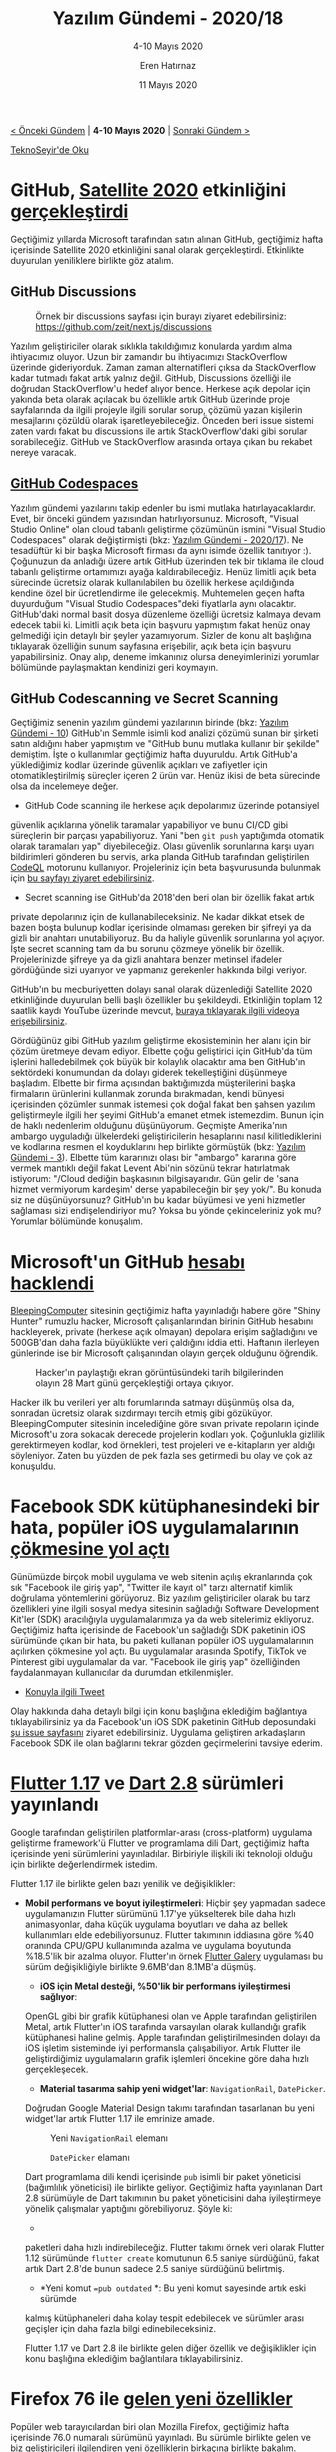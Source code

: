 #+TITLE: Yazılım Gündemi - 2020/18
#+SUBTITLE: 4-10 Mayıs 2020
#+AUTHOR: Eren Hatırnaz
#+DATE: 11 Mayıs 2020
#+OPTIONS: ^:nil
#+LANGUAGE: tr
#+LATEX_HEADER: \hypersetup{colorlinks=true, linkcolor=black, filecolor=red, urlcolor=blue}
#+LATEX_HEADER: \usepackage[turkish]{babel}
#+HTML_HEAD: <link rel="stylesheet" href="../../../css/org.css" type="text/css" />
#+LATEX: \shorthandoff{=}

[[file:gorseller/yazilim-gundemi-banner.png]]

#+BEGIN_CENTER
[[file:../17/yazilim-gundemi-2020-17.org][< Önceki Gündem]] | *4-10 Mayıs 2020* | [[file:../19/yazilim-gundemi-2020-19.org][Sonraki Gündem >]]

[[https://teknoseyir.com/blog/yazilim-gundemi-2020-18][TeknoSeyir'de Oku]]
#+END_CENTER

* GitHub, [[https://githubsatellite.com/][Satellite 2020]] etkinliğini [[https://github.blog/2020-05-06-new-from-satellite-2020-github-codespaces-github-discussions-securing-code-in-private-repositories-and-more/][gerçekleştirdi]]
	Geçtiğimiz yıllarda Microsoft tarafından satın alınan GitHub, geçtiğimiz hafta
	içerisinde Satellite 2020 etkinliğini sanal olarak gerçekleştirdi. Etkinlikte
	duyurulan yeniliklere birlikte göz atalım.

** GitHub Discussions
   #+ATTR_HTML: :height 450
   #+ATTR_LATEX: :height 6cm
	 #+CAPTION: Örnek bir discussions sayfası için burayı ziyaret edebilirsiniz:
   #+CAPTION: https://github.com/zeit/next.js/discussions
	 [[file:gorseller/github-discussions.png]]

	 Yazılım geliştiriciler olarak sıklıkla takıldığımız konularda yardım alma
	 ihtiyacımız oluyor. Uzun bir zamandır bu ihtiyacımızı StackOverflow üzerinde
	 gideriyorduk. Zaman zaman alternatifleri çıksa da StackOverflow kadar tutmadı
	 fakat artık yalnız değil. GitHub, Discussions özelliği ile doğrudan
	 StackOverflow'u hedef alıyor bence. Herkese açık depolar için yakında beta
	 olarak açılacak bu özellikle artık GitHub üzerinde proje sayfalarında da
	 ilgili projeyle ilgili sorular sorup, çözümü yazan kişilerin mesajlarını
	 çözüldü olarak işaretleyebileceğiz. Önceden beri issue sistemi zaten vardı
	 fakat bu discussions ile artık StackOverflow'daki gibi sorular sorabileceğiz.
	 GitHub ve StackOverflow arasında ortaya çıkan bu rekabet nereye varacak.
** [[https://github.com/features/codespaces/][GitHub Codespaces]]
   #+ATTR_HTML: :height 450
   #+ATTR_LATEX: :height 6cm
	 [[file:gorseller/github-codespaces.png]]

	 Yazılım gündemi yazılarını takip edenler bu ismi mutlaka hatırlayacaklardır.
	 Evet, bir önceki gündem yazısından hatırlıyorsunuz. Microsoft, "Visual Studio
	 Online" olan cloud tabanlı geliştirme çözümünün ismini "Visual Studio
	 Codespaces" olarak değiştirmişti (bkz: [[file:../17/yazilim-gundemi-2020-17.org][Yazılım Gündemi - 2020/17]]). Ne
	 tesadüftür ki bir başka Microsoft firması da aynı isimde özellik tanıtıyor
	 :). Çoğunuzun da anladığı üzere artık GitHub üzerinden tek bir tıklama ile
	 cloud tabanlı geliştirme ortamımızı ayağa kaldırabileceğiz. Henüz limitli
	 açık beta sürecinde ücretsiz olarak kullanılabilen bu özellik herkese
	 açıldığında kendine özel bir ücretlendirme ile gelecekmiş. Muhtemelen geçen
	 hafta duyurduğum "Visual Studio Codespaces"deki fiyatlarla aynı olacaktır.
	 GitHub'daki normal basit dosya düzenleme özelliği ücretsiz kalmaya devam
	 edecek tabii ki. Limitli açık beta için başvuru yapmıştım fakat henüz onay
	 gelmediği için detaylı bir şeyler yazamıyorum. Sizler de konu alt başlığına
	 tıklayarak özelliğin sunum sayfasına erişebilir, açık beta için başvuru
	 yapabilirsiniz. Onay alıp, deneme imkanınız olursa deneyimlerinizi yorumlar
	 bölümünde paylaşmaktan kendinizi geri koymayın.
** GitHub Codescanning ve Secret Scanning
	 Geçtiğimiz senenin yazılım gündemi yazılarının birinde (bkz: [[file:../10/yazilim-gundemi-2020-10.org][Yazılım
	 Gündemi - 10]]) GitHub'ın Semmle isimli kod analizi çözümü sunan bir şirketi
	 satın aldığını haber yapmıştım ve "GitHub bunu mutlaka kullanır bir şekilde"
	 demiştim. İşte o kullanımlar geçtiğimiz hafta duyuruldu. Artık GitHub'a
	 yüklediğimiz kodlar üzerinde güvenlik açıkları ve zafiyetler için
	 otomatikleştirilmiş süreçler içeren 2 ürün var. Henüz ikisi de beta sürecinde
	 olsa da incelemeye değer.

   #+ATTR_HTML: :height 450
   #+ATTR_LATEX: :height 6cm
	 [[file:gorseller/github-codescanning.png]]

	  * GitHub Code scanning ile herkese açık depolarımız üzerinde potansiyel
      güvenlik açıklarına yönelik taramalar yapabiliyor ve bunu CI/CD gibi
      süreçlerin bir parçası yapabiliyoruz. Yani "ben =git push= yaptığımda
      otomatik olarak taramaları yap" diyebileceğiz. Olası güvenlik sorunlarına
      karşı uyarı bildirimleri gönderen bu servis, arka planda GitHub tarafından
      geliştirilen [[https://github.com/github/codeql][CodeQL]] motorunu kullanıyor. Projeleriniz için beta
      başvurusunda bulunmak için [[https://github.com/features/security/advanced-security/signup][bu sayfayı ziyaret edebilirsiniz]].
		* Secret scanning ise GitHub'da 2018'den beri olan bir özellik fakat artık
      private depolarınız için de kullanabileceksiniz. Ne kadar dikkat etsek de
      bazen boşta bulunup kodlar içerisinde olmaması gereken bir şifreyi ya da
      gizli bir anahtarı unutabiliyoruz. Bu da haliyle güvenlik sorunlarına yol
      açıyor. İşte secret scanning tam da bu sorunu çözmeye yönelik bir özellik.
      Projelerinizde şifreye ya da gizli anahtara benzer metinsel ifadeler
      gördüğünde sizi uyarıyor ve yapmanız gerekenler hakkında bilgi veriyor.


	GitHub'ın bu mecburiyetten dolayı sanal olarak düzenlediği Satellite 2020
	etkinliğinde duyurulan belli başlı özellikler bu şekildeydi. Etkinliğin toplam
	12 saatlik kaydı YouTube üzerinde mevcut, [[https://www.youtube.com/watch?v=FhZTPM9ysWk&feature=emb_title][buraya tıklayarak ilgili videoya
	erişebilirsiniz]].

	Gördüğünüz gibi GitHub yazılım geliştirme ekosisteminin her alanı için bir
	çözüm üretmeye devam ediyor. Elbette çoğu geliştirici için GitHub'da tüm
	işlerini halledebilmek çok büyük bir kolaylık olacaktır ama ben GitHub'ın
	sektördeki konumundan da dolayı giderek tekelleştiğini düşünmeye başladım.
	Elbette bir firma açısından baktığımızda müşterilerini başka firmaların
	ürünlerini kullanmak zorunda bırakmadan, kendi bünyesi içerisinden çözümler
	sunmak istemesi çok doğal fakat ben şahsen yazılım geliştirmeyle ilgili her
	şeyimi GitHub'a emanet etmek istemezdim. Bunun için de haklı nedenlerim
	olduğunu düşünüyorum. Geçmişte Amerika'nın ambargo uyguladığı ülkelerdeki
	geliştiricilerin hesaplarını nasıl kilitlediklerini ve kodlarına resmen el
	koyduklarını hep birlikte görmüştük (bkz: [[file:../../2019/03/yazilim-gundemi-03.org][Yazılım Gündemi - 3]]). Elbette tüm
	kararınızı olası bir "ambargo" kararına göre vermek mantıklı değil fakat
	Levent Abi'nin sözünü tekrar hatırlatmak istiyorum: "/Cloud dediğin başkasının
	bilgisayarıdır. Gün gelir de 'sana hizmet vermiyorum kardeşim' derse
	yapabileceğin bir şey yok/". Bu konuda siz ne düşünüyorsunuz? GitHub'ın bu
	kadar büyümesi ve yeni hizmetler sağlaması sizi endişelendiriyor mu? Yoksa bu
	yönde çekinceleriniz yok mu? Yorumlar bölümünde konuşalım.
* Microsoft'un GitHub [[https://www.bleepingcomputer.com/news/security/microsofts-github-account-hacked-private-repositories-stolen/][hesabı hacklendi]]
	[[https://www.bleepingcomputer.com/][BleepingComputer]] sitesinin geçtiğimiz hafta yayınladığı habere göre "Shiny
	Hunter" rumuzlu hacker, Microsoft çalışanlarından birinin GitHub hesabını
	hackleyerek, private (herkese açık olmayan) depolara erişim sağladığını ve
	500GB'dan daha fazla büyüklükte veri çaldığını iddia etti. Haftanın ilerleyen
	günlerinde ise bir Microsoft çalışanından olayın gerçek olduğunu öğrendik.

  #+ATTR_HTML: :height 450
  #+ATTR_LATEX: :height 6cm
	#+CAPTION: Hacker'ın paylaştığı ekran görüntüsündeki tarih bilgilerinden
  #+CAPTION: olayın 28 Mart günü gerçekleştiği ortaya çıkıyor.
	[[file:gorseller/microsoft-github-leak.jpg]]

	Hacker ilk bu verileri yer altı forumlarında satmayı düşünmüş olsa da,
	sonradan ücretsiz olarak sızdırmayı tercih etmiş gibi gözüküyor.
	BleepingComputer sitesinin incelediğine göre sıvan private repoların içinde
	Microsoft'u zora sokacak derecede projelerin kodları yok. Çoğunlukla gizlilik
	gerektirmeyen kodlar, kod örnekleri, test projeleri ve e-kitapların yer aldığı
	söyleniyor. Zaten bu yüzden de pek fazla ses getirmedi bu olay ve çok az
	konuşuldu.
* Facebook SDK kütüphanesindeki bir hata, popüler iOS uygulamalarının [[https://www.theverge.com/2020/5/7/21250689/facebook-sdk-bug-ios-app-crash-apple-spotify-venmo-tiktok-tinder][çökmesine yol açtı]]
	Günümüzde birçok mobil uygulama ve web sitenin açılış ekranlarında çok sık
	"Facebook ile giriş yap", "Twitter ile kayıt ol" tarzı alternatif kimlik
	doğrulama yöntemlerini görüyoruz. Biz yazılım geliştiriciler olarak bu tarz
	özellikleri yine ilgili sosyal medya sitesinin sağladığı Software Development
	Kit'ler (SDK) aracılığıyla uygulamalarımıza ya da web sitelerimiz ekliyoruz.
	Geçtiğimiz hafta içerisinde de Facebook'un sağladığı SDK paketinin iOS
	sürümünde çıkan bir hata, bu paketi kullanan popüler iOS uygulamalarının
	açılırken çökmesine yol açtı. Bu uygulamalar arasında Spotify, TikTok ve
	Pinterest gibi uygulamalar da var. "Facebook ile giriş yap" özelliğinden
	faydalanmayan kullanıcılar da durumdan etkilenmişler.

	* [[https://twitter.com/aburninghilll/status/1258169688959352832][Konuyla ilgili Tweet]]

	Olay hakkında daha detaylı bilgi için konu başlığına eklediğim bağlantıya
	tıklayabilirsiniz ya da Facebook'un iOS SDK paketinin GitHub deposundaki [[https://github.com/facebook/facebook-ios-sdk/issues/1374][şu
	issue sayfasını]] ziyaret edebilirsiniz. Uygulama geliştiren arkadaşların
	Facebook SDK ile olan bağlarını tekrar gözden geçirmelerini tavsiye ederim.
* [[https://medium.com/flutter/announcing-flutter-1-17-4182d8af7f8e][Flutter 1.17]] ve [[https://medium.com/dartlang/announcing-dart-2-8-7750918db0a][Dart 2.8]] sürümleri yayınlandı
	Google tarafından geliştirilen platformlar-arası (cross-platform) uygulama
	geliştirme framework'ü Flutter ve programlama dili Dart, geçtiğimiz hafta
	içerisinde yeni sürümlerini yayınladılar. Birbiriyle ilişkili iki teknoloji
	olduğu için birlikte değerlendirmek istedim.

	Flutter 1.17 ile birlikte gelen bazı yenilik ve değişiklikler:
  * *Mobil performans ve boyut iyileştirmeleri*: Hiçbir şey yapmadan sadece
    uygulamanızın Flutter sürümünü 1.17'ye yükselterek bile daha hızlı
    animasyonlar, daha küçük uygulama boyutları ve daha az bellek kullanımları
    elde edebiliyorsunuz. Flutter takımının iddiasına göre %40 oranında CPU/GPU
    kullanımında azalma ve uygulama boyutunda %18.5'lik bir azalma oluyor.
    Flutter'ın örnek [[https://github.com/flutter/gallery][Flutter Galery]] uygulaması bu sürüm değişikliğiyle birlikte
    9.6MB'dan 8.1MB'a düşmüş.
	* *iOS için Metal desteği, %50'lik bir performans iyileştirmesi sağlıyor*:
    OpenGL gibi bir grafik kütüphanesi olan ve Apple tarafından geliştirilen
    Metal, artık Flutter'ın iOS tarafında varsayılan olarak kullandığı grafik
    kütüphanesi haline gelmiş. Apple tarafından geliştirilmesinden dolayı da iOS
    işletim sisteminde iyi performansla çalışabiliyor. Artık Flutter ile
    geliştirdiğimiz uygulamaların grafik işlemleri öncekine göre daha hızlı
    gerçekleşecek.
	* *Material tasarıma sahip yeni widget'lar*: =NavigationRail=, =DatePicker=.
    Doğrudan Google Material Design takımı tarafından tasarlanan bu yeni
    widget'lar artık Flutter 1.17 ile emrinize amade.

    #+ATTR_HTML: :height 500
	  #+CAPTION: Yeni =NavigationRail= elemanı
		[[file:gorseller/flutter1-17-navigationrail.gif]]

    #+ATTR_HTML: :height 500
		#+CAPTION: =DatePicker= elamanı
		[[file:gorseller/flutter1-17-datepicker.gif]]

	Dart programlama dili kendi içerisinde =pub= isimli bir paket yöneticisi
	(bağımlılık yöneticisi) ile birlikte geliyor. Geçtiğimiz hafta yayınlanan Dart
	2.8 sürümüyle de Dart takımının bu paket yöneticisini daha iyileştirmeye
	yönelik çalışmalar yaptığını görebiliyoruz. Şöyle ki:
	 * * =pub get= komutunda hız iyileştirmeleri*: Artık [[https://pub.dev/][pub.dev]] üzerinden
     paketleri daha hızlı indirebileceğiz. Flutter takımı örnek veri olarak
     Flutter 1.12 sürümünde =flutter create= komutunun 6.5 saniye sürdüğünü,
     fakat artık Dart 2.8'de bunun sadece 2.5 saniye sürdüğünü belirtmiş.
	 * *Yeni komut ==pub outdated= *: Bu yeni komut sayesinde artık eski sürümde
     kalmış kütüphaneleri daha kolay tespit edebilecek ve sürümler arası
     geçişler için daha fazla bilgi edinebileceksiniz.

	Flutter 1.17 ve Dart 2.8 ile birlikte gelen diğer özellik ve değişiklikler
	için konu başlığına eklediğim bağlantılara tıklayabilirsiniz.
* Firefox 76 ile [[https://hacks.mozilla.org/2020/05/firefox-76-audio-worklets-and-other-tricks/][gelen yeni özellikler]]
	Popüler web tarayıcılardan biri olan Mozilla Firefox, geçtiğimiz hafta
	içerisinde 76.0 numaralı sürümünü yayınladı. Bu sürümle birlikte gelen ve biz
	geliştiricileri ilgilendiren yeni özelliklerin birkaçına birlikte bakalım.

** Debug yaparken dizini tamamen görmezden gelme
	 Her ne kadar çoğumuz hata ayıklama (debug) için =printf=, =echo=,
	 =console.log= gibi komutları kullansak da tarayıcıların sağladığı Debugger
	 özelliği bazı durumlarda daha işe yarar olabiliyor. Bu durumlarda da
	 genellikle sadece proje klasörünüzün içerisindeki dosyaları debug etmek,
	 oradaki olaylara bakmak isterseniz. İşte Firefox 76 ile birlikte gelen
	 "/blackboxing/" özelliği ile bu mümkün. **Debugger** panelinin, **Sources**
	 sekmesinden bir dizin seçip "/bu dizin içindeki tüm dosyaları görmezden gel
	 (ignore)/" ya da "/bu dizin haricindeki tüm dizinleri görmezden gel/"
	 diyebileceğiz.

   #+ATTR_HTML: :height 300
	 [[file:gorseller/firefox76-dizin-gormezden-gel.gif]]
** [[https://developer.mozilla.org/en-US/docs/Web/API/Web_Audio_API/Using_AudioWorklet][Audio Worklets]]
	 Firefox 76 ile birlikte gelen bu yeni API sayesinde tarayıcı üzerinde arka
	 planda ses işleme süreçleri işletebileceğiz. Açıkcası benim de çok yabancı
	 olduğum bir alan fakat ilgili arkadaşlar alt konu başlığına eklediğim
	 bağlantıya tıklayarak detaylı dokümantasyon yazısına ulaşabilirler.
** Developer Edition için: CSS Uyumluluk Paneli
	 Bildiğiniz gibi Mozilla, Firefox'un bir de pre-release kanalı olarak
	 Developer Edition sürümünü kullanıma sürüyor. Bu sürümde genelde sonraki
	 Firefox sürümlerinde olan özellikler önceden geliştiricilerin kullanımına
	 açılıyor ve test ediliyor. Bu özelliklere bir yenisi daha eklendi. F12 ile
	 açtığımız Geliştirici Araçlarındaki CSS bölümüne artık *Compatibility*
	 sekmesi de eklendi. Bu sekme sayesinde seçilen HTML elamanındaki aktif CSS
	 özelliklerinin hangi tarayıcılarda desteklendiğini görebiliyoruz.

   #+ATTR_HTML: :height 400
   #+ATTR_LATEX: :height 5.7cm
	 [[file:gorseller/firefox76-css-uyumluluk-panel.png]]

	Firefox 76 ile birlikte gelen diğer geliştirici özellikleri için konu
	başlığına eklediğim bağlantıya tıklayabilirsiniz.
* TIOBE popüler programlama dilleri sıralamasını [[https://jaxenter.com/c-programming-may-2020-171598.html][Mayıs 2020 için güncelledi]]
	Belirli periyotlarla internetteki programlama trendlerini analiz edip
	bunlardan programlama dilleri popülerliğini çıkartan TIOBE firması, Mayıs 2020
	için güncel popüler programlama dilleri sıralamasını geçtiğimiz hafta
	içerisinde yayınlandı. Yeni tablo bu şekilde:

  #+ATTR_HTML: :height 550
  #+ATTR_LATEX: :height 6.5cm
	[[file:gorseller/tiobe-index.png]]

	Elbette bu liste sadece popülerliğe göre belirlendiği için bizim için çok bir
	anlam ifade etmiyor. Sonuçta geliştireceğimiz yazılımlarda işimize en uygun
	olanı hangisiyse onu tercih ediyoruz, popülerlik sıralamasına göre tercih
	yapmıyoruz ama yine de programlama alanıyla ilgili olduğu için gündeme almak
	istedim.

	Daha detaylı analizler ve interaktif grafikler için TIOBE sitesindeki [[https://www.tiobe.com/tiobe-index/][bu
	sayfayı]] ziyaret edebilirsiniz.
* Visual Studio Code [[https://code.visualstudio.com/updates/v1_45][Nisan 2020 (v1.45) sürümü yayınlandı]]
	[[file:gorseller/vscode1-45.png]]
* Yaklaşan Online Etkinlikler #EvdeKal
  #+ATTR_HTML: :width 100%
  #+ATTR_LATEX: :environment longtable :align |p{9.5cm}|l|
  |---------------------------------------------------------------------+----------------|
  | Etkinlik İsmi                                                       | Tarihi         |
  |---------------------------------------------------------------------+----------------|
  | [[https://kommunity.com/tracikkaynak/events/acik-seminer-18-gun-olceklenebilir-makine-ogrenimi-uygulamalari-621dca47][Açık Seminer 18. Gün: Ölçeklenebilir Makine Öğrenimi Uygulamaları]]   | 12 Mayıs 14:00 |
  | [[https://kommunity.com/cozumpark/events/uzaktan-siber-guvenlik-yaklasimi-ve-olaylari-monitor-etme-c989475b][Uzaktan Siber Güvenlik Yaklaşımı ve Olayları Monitör Etme]]           | 12 Mayıs 14:00 |
  | [[https://kommunity.com/akademi/events/malware-forensics-zararli-yazilim-tespiti-webinar-dc4a41a9][Malware Forensics - Zararlı Yazılım Tespiti]]                         | 12 Mayıs 16:30 |
  | [[https://kommunity.com/cloud-and-serverless-turkey/events/ramazan-ozel-6-devops-vs-sre-41220ba0][DevOps vs SRE]]                                                       | 12 Mayıs 23:00 |
  | [[https://kommunity.com/cozumpark/events/siber-guvenlikte-tehdit-avciligi-threat-hunting-21ee4d23][Siber Güvenlikte Tehdit Avcılığı (Threat Hunting)]]                   | 13 Mayıs 14:00 |
  | [[https://kommunity.com/tracikkaynak/events/acik-seminer-19-gun-watson-apis-chatbot-and-vr-implementations-68e687f7][Açık Seminer 19. Gün: Watson APIs, Chatbot and VR Implementations]]   | 13 Mayıs 14:00 |
  | [[https://kommunity.com/mavidurakio/events/s1e41-yazilimci-bulusmasi-52fe964f][Yazılımcı Buluşması {MaviDurak-IO}]]                                  | 13 Mayıs 21:15 |
  | [[https://kommunity.com/bilge-adam-teknoloji/events/nodejs-ile-uygulama-gelistirme-d4055b37][Node.js ile Uygulama Geliştirme]]                                     | 13 Mayıs 21:15 |
  | [[https://kommunity.com/devops-turkiye/events/aws-suspicious-activity-monitoring-with-humio-f70d68e0][AWS suspicious activity monitoring with humio]]                       | 13 Mayıs 22:00 |
  | [[https://kommunity.com/tracikkaynak/events/acik-seminer-20-gun-microsoft-yapay-zeka-servislerine-genel-bakis-2a911429][Açık Seminer 20. Gün: Microsoft Yapay Zeka Servislerine Genel Bakış]] | 14 Mayıs 14:00 |
  | [[https://kommunity.com/dotnet-istanbul/events/net-core-ile-restful-api-design-fe171c15][.NET Core ile RESTful API Design]]                                    | 15 Mayıs 22:00 |
  | [[https://kommunity.com/cloud-and-serverless-turkey/events/ramazan-ozel-7-faas-serverless-aws-lambda-problemleri-ve-cozumleri-5888dd48][FaaS - Serverless (AWS Lambda) Problemleri ve Çözümleri]]             | 15 Mayıs 23:00 |
  | [[https://kommunity.com/cloud-and-serverless-turkey/events/kubernetes-hands-on-3-volume-and-configuration-management-2547c2f3][Kubernetes Hands-On no.3: Volume And Configuration Management]]       | 17 Mayıs 13:30 |
  |---------------------------------------------------------------------+----------------|
* Diğer Haberler
	- İngiltere, COVID-19 takibi için geliştirdiği mobil uygulamaların kodlarını
    [[https://github.com/nhsx][açık kaynak hale getirdi]].
	- Avustralya, COVIDSafe uygulamasının kodlarını [[https://www.dta.gov.au/news/dta-publicly-releases-covidsafe-application-source-code][açık kaynak hale getirdi]].
	- GitHub, Covid-19 süresinde geliştiricilerin üretkenlikleriyle ilgili bir
    [[https://github.blog/2020-05-06-octoverse-spotlight-an-analysis-of-developer-productivity-work-cadence-and-collaboration-in-the-early-days-of-covid-19/][analiz raporu yayınladı]].
	- Microsoft, Yapay Zeka ile ilgilenenler için yeni [[https://www.zdnet.com/article/microsoft-our-new-free-python-programming-language-courses-are-for-novice-ai-developers/][Python eğitim serisini
    duyurdu]].
	- Microsoft, Yeni Zelanda'da veri merkezi kurmayı [[https://news.microsoft.com/en-nz/2020/05/06/aotearoa-disclosure/][planladığını açıkladı]].
	- AWS, EC2 hizmetinin fiyatlarını [[https://aws.amazon.com/blogs/aws/ec2-price-reduction-for-ec2-instance-saving-plans-and-standard-reserved-instances/][düşürdüğünü açıkladı]].
	- Backblaze, B2 Bulut Depolama çözümünün artık AWS S3 API'leri ile [[https://www.backblaze.com/blog/backblaze-b2-s3-compatible-api/][uyumlu
    olduğunu duyurdu]].
	- GCC [[https://gcc.gnu.org/pipermail/gcc-announce/2020/000163.html][10.1 sürümü yayınlandı]]. [[https://gcc.gnu.org/gcc-10/changes.html][Detaylı Yazı]]
	- Unreal Engine [[https://www.unrealengine.com/en-US/blog/unreal-engine-4-25-released][4.25 sürümü yayınlandı]].
	- Rust programlama dilinin [[https://blog.rust-lang.org/2020/05/07/Rust.1.43.1.html][1.43.1 sürümü yayınlandı]].
	- Racket programlama dilinin [[https://download.racket-lang.org/v7.7.html][v7.7 sürümü yayınlandı]].
	- Bolt programlama dilinin [[https://github.com/mukul-rathi/bolt/releases/tag/1.0][1.0 sürümü yayınlandı]].
	- Anvil, Runtime Engine aracını [[https://anvil.works/blog/open-source][açık kaynak hale getirdi]]. [[https://github.com/anvil-works/anvil-runtime][GitHub Deposu]]
	- Merkesizleştirilmiş uygulama geliştirme ve ölçekleme için [[https://blog.textile.io/announcing-the-textile-protocol-hub/][yeni bir araç
    kutusu duyuruldu]]: Textile Hub.
	- Go ile yazılmış web sunucusu Caddy'nin [[https://github.com/caddyserver/caddy/releases/tag/v2.0.0][v2.0.0 sürümü yayınlandı]].
	- TileDB [[https://medium.com/tiledb/tiledb-2-0-and-the-future-of-data-science-929cdcfe95ed][2.0 sürümü yayınlandı]].
	- Beekeeper Studio [[https://www.beekeeperstudio.io/blog/release-1.2][v1.2 sürümü yayınlandı]].
	- Lite metin editörünün [[https://github.com/rxi/lite/releases/tag/v1.03][1.03 sürümü yayınlandı]].
	- C++ oyun kütüphanesi EnTT [[https://github.com/skypjack/entt/releases/tag/v3.4.0][3.4.0 sürümü yayınlandı]].
	- Kubernetes IDE'si Lens, [[https://github.com/lensapp/lens/releases][v3.4.0 sürümünü yayınladı]].
	- Platformlar-arası terminal arayüzü kütüphanesi LTUI [[https://github.com/tboox/ltui/wiki/LTUI-v1.7-released,-A-cross-platform-terminal-ui-library-based-on-Lua][v1.7 sürümünü yayınladı]].
	- OpenAPIGenerator [[https://mobile.twitter.com/oas_generator/status/1258057660974329861][v7.7 sürümü yayınlandı]].
	- StellarGraph [[https://medium.com/stellargraph/stellargraph-1-0-taking-graph-machine-learning-to-a-new-level-2bd6a04fbc77][1.0 sürümü yayınlandı]].
* Lisans
  #+BEGIN_CENTER
  #+ATTR_HTML: :height 75
  #+ATTR_LATEX: :height 1.5cm
  [[file:../../../img/CC_BY-NC-SA_4.0.png]]

  [[file:yazilim-gundemi-2020-18.org][Yazılım Gündemi - 2020/18]] yazısı [[https://erenhatirnaz.github.io][Eren Hatırnaz]] tarafından [[http://creativecommons.org/licenses/by-nc-sa/4.0/][Creative Commons
  Atıf-GayriTicari-AynıLisanslaPaylaş 4.0 Uluslararası Lisansı]] (CC BY-NC-SA 4.0)
  ile lisanslanmıştır.
  #+END_CENTER
